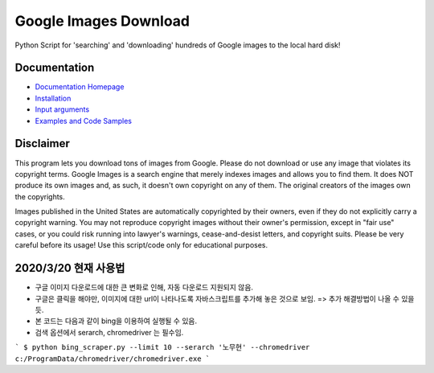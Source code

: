 Google Images Download
######################

Python Script for 'searching' and 'downloading' hundreds of Google images to the local hard disk!

Documentation
=============

* `Documentation Homepage <https://google-images-download.readthedocs.io/en/latest/index.html>`__
* `Installation <https://google-images-download.readthedocs.io/en/latest/installation.html>`__
* `Input arguments <https://google-images-download.readthedocs.io/en/latest/arguments.html>`__
* `Examples and Code Samples <https://google-images-download.readthedocs.io/en/latest/examples.html#>`__


Disclaimer
==========

This program lets you download tons of images from Google.
Please do not download or use any image that violates its copyright terms.
Google Images is a search engine that merely indexes images and allows you to find them.
It does NOT produce its own images and, as such, it doesn't own copyright on any of them.
The original creators of the images own the copyrights.

Images published in the United States are automatically copyrighted by their owners,
even if they do not explicitly carry a copyright warning.
You may not reproduce copyright images without their owner's permission,
except in "fair use" cases,
or you could risk running into lawyer's warnings, cease-and-desist letters, and copyright suits.
Please be very careful before its usage! Use this script/code only for educational purposes.

2020/3/20 현재 사용법
====================
- 구글 이미지 다운로드에 대한 큰 변화로 인해, 자동 다운로드 지원되지 않음. 
- 구글은 클릭을 해야만, 이미지에 대한 url이 나타나도록 자바스크립트를 추가해 놓은 것으로 보임. => 추가 해결방법이 나올 수 있을 듯.
- 본 코드는 다음과 같이 bing을 이용하여 실행될 수 있음. 
- 검색 옵션에서 serarch, chromedriver 는 필수임.

```
$ python bing_scraper.py --limit 10 --serarch '노무현' --chromedriver c:/ProgramData/chromedriver/chromedriver.exe
```
